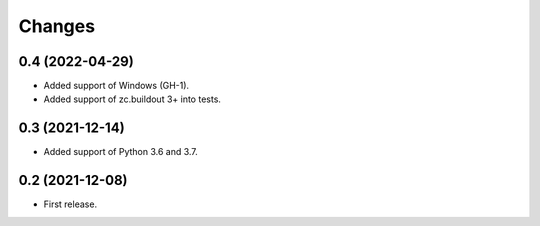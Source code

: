 Changes
*******

0.4 (2022-04-29)
================

- Added support of Windows (GH-1).
- Added support of zc.buildout 3+ into tests.

0.3 (2021-12-14)
================

- Added support of Python 3.6 and 3.7.

0.2 (2021-12-08)
================

- First release.

